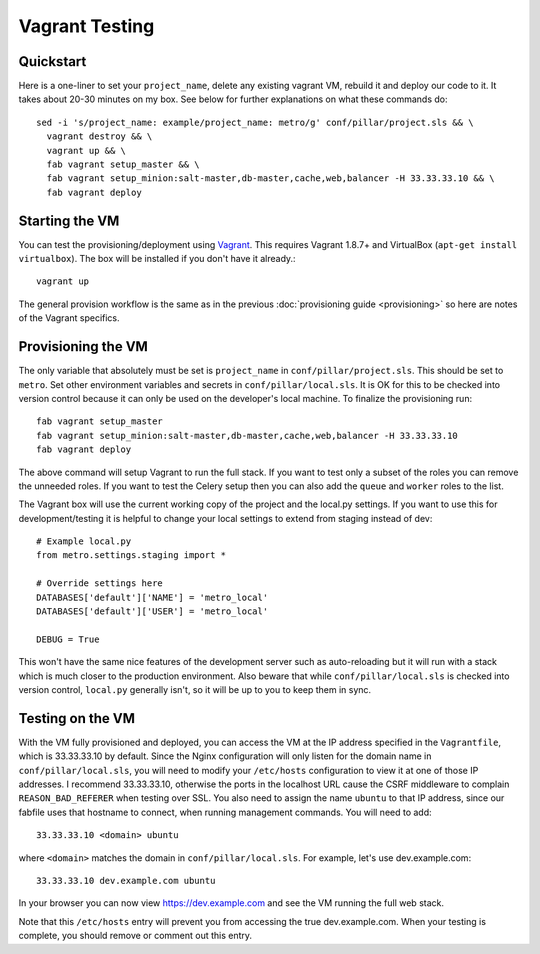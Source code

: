 Vagrant Testing
========================

Quickstart
------------------------

Here is a one-liner to set your ``project_name``, delete any existing vagrant VM, rebuild it and
deploy our code to it. It takes about 20-30 minutes on my box. See below for further explanations on
what these commands do::

  sed -i 's/project_name: example/project_name: metro/g' conf/pillar/project.sls && \
    vagrant destroy && \
    vagrant up && \
    fab vagrant setup_master && \
    fab vagrant setup_minion:salt-master,db-master,cache,web,balancer -H 33.33.33.10 && \
    fab vagrant deploy

Starting the VM
------------------------

You can test the provisioning/deployment using `Vagrant <http://vagrantup.com/>`_. This requires
Vagrant 1.8.7+ and VirtualBox (``apt-get install virtualbox``). The box will be installed if you
don't have it already.::

    vagrant up

The general provision workflow is the same as in the previous :doc:`provisioning guide <provisioning>`
so here are notes of the Vagrant specifics.


Provisioning the VM
------------------------

The only variable that absolutely must be set is ``project_name`` in ``conf/pillar/project.sls``.
This should be set to ``metro``. Set other environment variables and secrets in
``conf/pillar/local.sls``. It is OK for this to be checked into version control because it can only
be used on the developer's local machine. To finalize the provisioning run::

    fab vagrant setup_master
    fab vagrant setup_minion:salt-master,db-master,cache,web,balancer -H 33.33.33.10
    fab vagrant deploy

The above command will setup Vagrant to run the full stack. If you want to test only a subset
of the roles you can remove the unneeded roles. If you want to test the Celery setup then you
can also add the ``queue`` and ``worker`` roles to the list.

The Vagrant box will use the current working copy of the project and the local.py settings. If you
want to use this for development/testing it is helpful to change your local settings to extend from
staging instead of dev::

    # Example local.py
    from metro.settings.staging import *

    # Override settings here
    DATABASES['default']['NAME'] = 'metro_local'
    DATABASES['default']['USER'] = 'metro_local'

    DEBUG = True

This won't have the same nice features of the development server such as auto-reloading but it will
run with a stack which is much closer to the production environment. Also beware that while
``conf/pillar/local.sls`` is checked into version control, ``local.py`` generally isn't, so it will
be up to you to keep them in sync.


Testing on the VM
------------------------

With the VM fully provisioned and deployed, you can access the VM at the IP address specified in the
``Vagrantfile``, which is 33.33.33.10 by default. Since the Nginx configuration will only listen for the domain name in
``conf/pillar/local.sls``, you will need to modify your ``/etc/hosts`` configuration to view it
at one of those IP addresses. I recommend 33.33.33.10, otherwise the ports in the localhost URL cause
the CSRF middleware to complain ``REASON_BAD_REFERER`` when testing over SSL. You also need to
assign the name ``ubuntu`` to that IP address, since our fabfile uses that hostname to connect, when
running management commands. You will need to add::

    33.33.33.10 <domain> ubuntu

where ``<domain>`` matches the domain in ``conf/pillar/local.sls``. For example, let's use
dev.example.com::

    33.33.33.10 dev.example.com ubuntu

In your browser you can now view https://dev.example.com and see the VM running the full web stack.

Note that this ``/etc/hosts`` entry will prevent you from accessing the true dev.example.com.
When your testing is complete, you should remove or comment out this entry.

